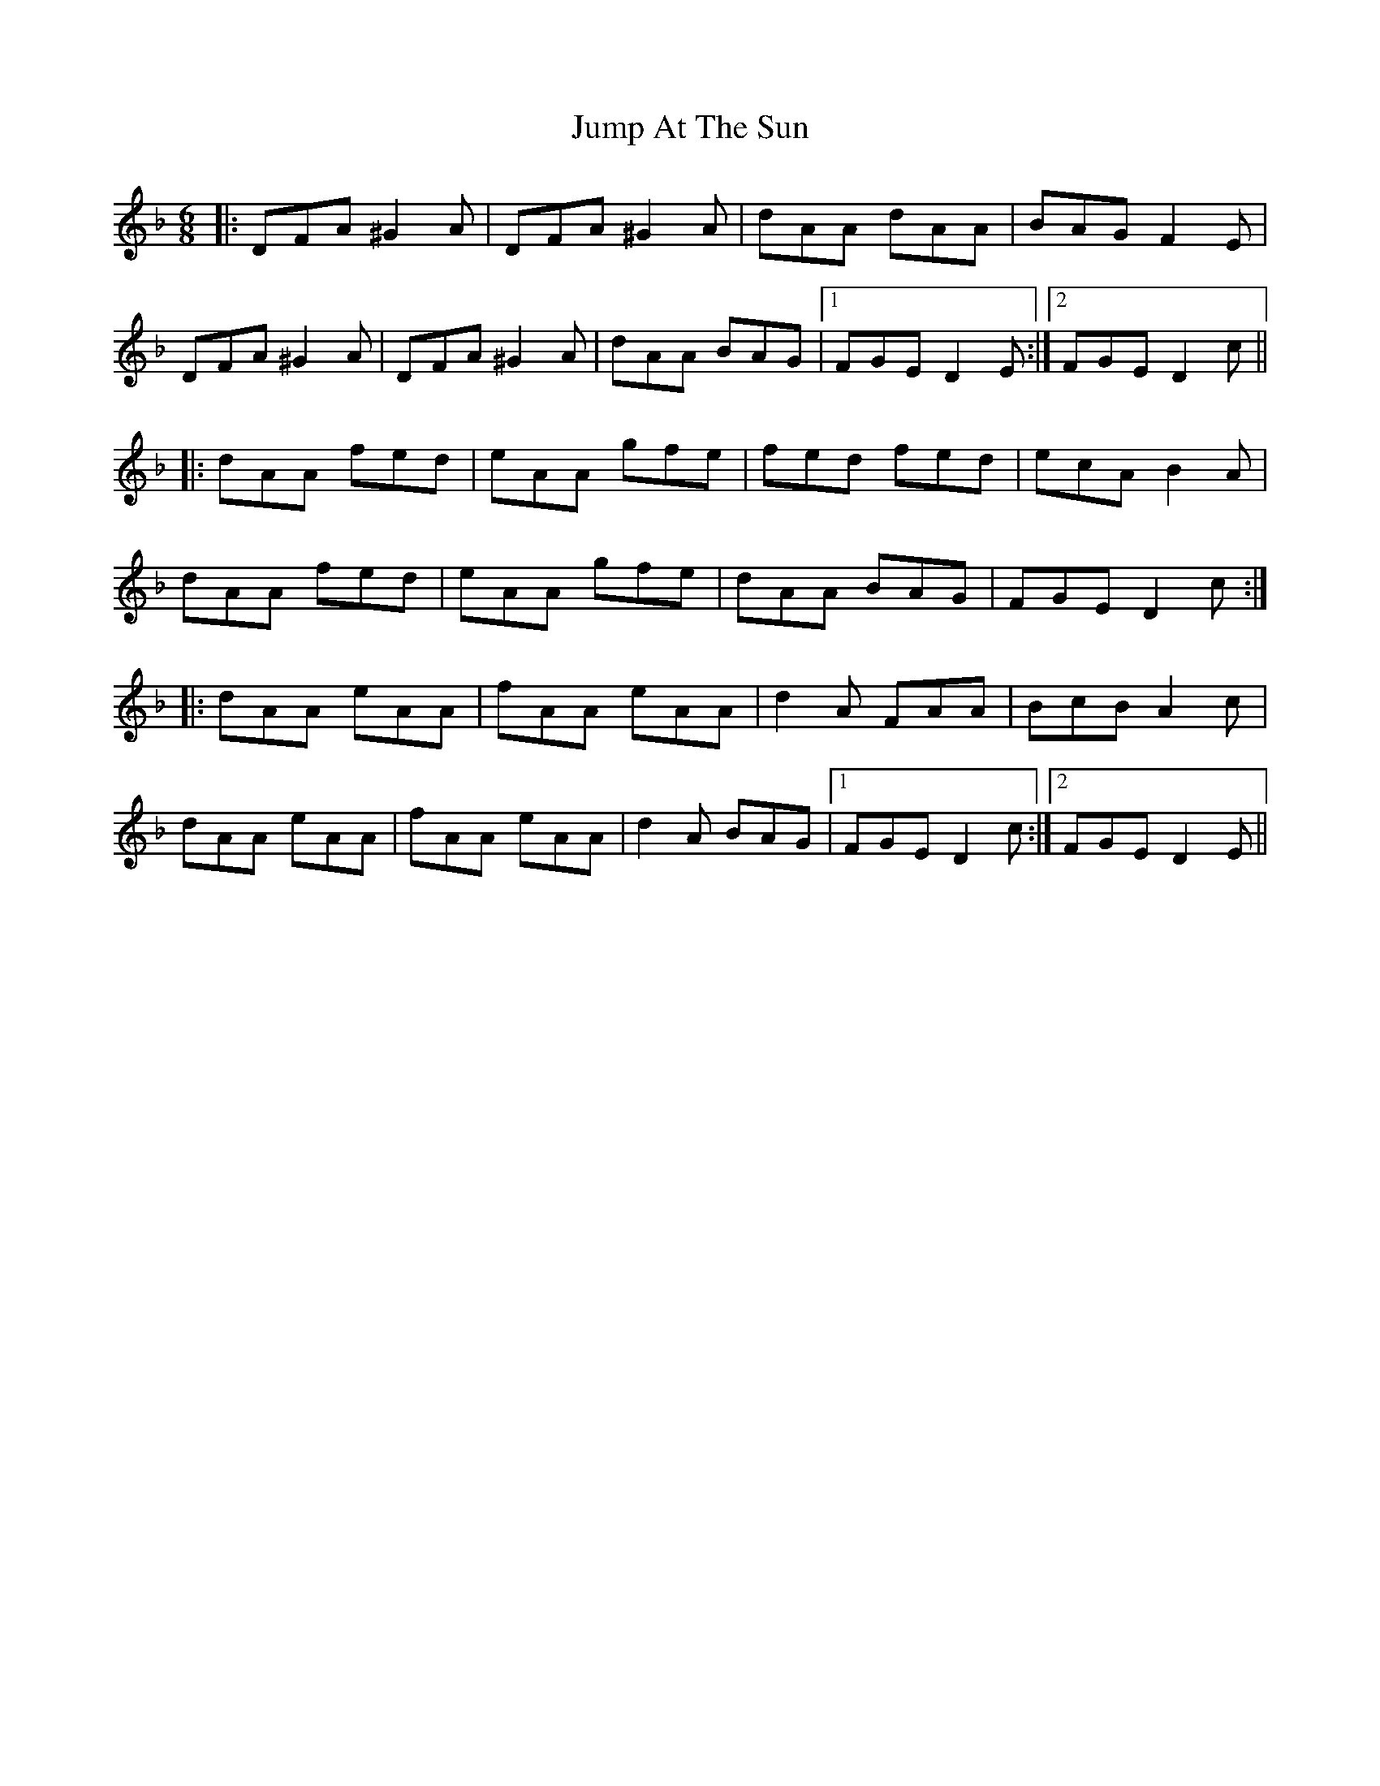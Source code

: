 X: 21037
T: Jump At The Sun
R: jig
M: 6/8
K: Dminor
|:DFA ^G2A|DFA ^G2A|dAA dAA|BAG F2E|
DFA ^G2A|DFA ^G2A|dAA BAG|1 FGE D2E:|2 FGE D2c||
|:dAA fed|eAA gfe|fed fed|ecA B2A|
dAA fed|eAA gfe|dAA BAG|FGE D2c:|
|:dAA eAA|fAA eAA|d2A FAA|BcB A2c|
dAA eAA|fAA eAA|d2A BAG|1 FGE D2c:|2 FGE D2E||


